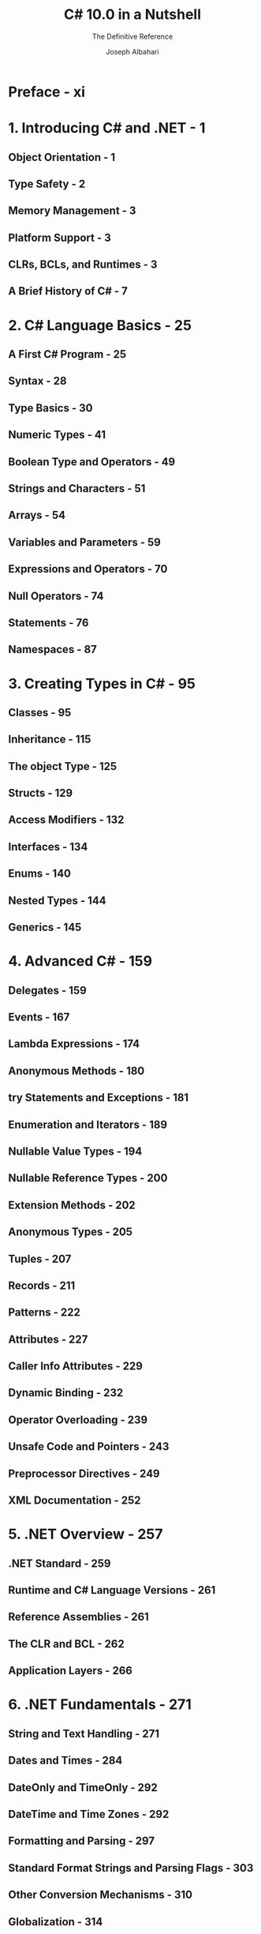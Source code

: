 #+TITLE: C# 10.0 in a Nutshell
#+SUBTITLE: The Definitive Reference
#+VERSION: 2022
#+AUTHOR: Joseph Albahari
#+STARTUP: overview
#+STARTUP: entitiespretty

* Preface - xi
* 1. Introducing C# and .NET - 1
** Object Orientation - 1
** Type Safety - 2
** Memory Management - 3
** Platform Support - 3
** CLRs, BCLs, and Runtimes - 3
** A Brief History of C# - 7

* 2. C# Language Basics - 25
** A First C# Program - 25
** Syntax - 28
** Type Basics - 30
** Numeric Types - 41
** Boolean Type and Operators - 49
** Strings and Characters - 51
** Arrays - 54
** Variables and Parameters - 59
** Expressions and Operators - 70
** Null Operators - 74
** Statements - 76
** Namespaces - 87

* 3. Creating Types in C# - 95
** Classes - 95
** Inheritance - 115
** The object Type - 125
** Structs - 129
** Access Modifiers - 132
** Interfaces - 134
** Enums - 140
** Nested Types - 144
** Generics - 145

* 4. Advanced C# - 159
** Delegates - 159
** Events - 167
** Lambda Expressions - 174
** Anonymous Methods - 180
** try Statements and Exceptions - 181
** Enumeration and Iterators - 189
** Nullable Value Types - 194
** Nullable Reference Types - 200
** Extension Methods - 202
** Anonymous Types - 205
** Tuples - 207
** Records - 211
** Patterns - 222
** Attributes - 227
** Caller Info Attributes - 229
** Dynamic Binding - 232
** Operator Overloading - 239
** Unsafe Code and Pointers - 243
** Preprocessor Directives - 249
** XML Documentation - 252

* 5. .NET Overview - 257
** .NET Standard - 259
** Runtime and C# Language Versions - 261
** Reference Assemblies - 261
** The CLR and BCL - 262
** Application Layers - 266

* 6. .NET Fundamentals - 271
** String and Text Handling - 271
** Dates and Times - 284
** DateOnly and TimeOnly - 292
** DateTime and Time Zones - 292
** Formatting and Parsing - 297
** Standard Format Strings and Parsing Flags - 303
** Other Conversion Mechanisms - 310
** Globalization - 314
** Working with Numbers - 315
** BitOperations - 320
** Enums - 320
** The Guid Struct - 323
** Equality Comparison - 324
** Order Comparison - 335
** Utility Classes - 338

* 7. Collections - 343
** Enumeration - 343
** The ICollection and IList Interfaces - 351
** The Array Class - 355
** Lists, Queues, Stacks, and Sets - 363
** Dictionaries - 372
** Customizable Collections and Proxies - 378
** Immutable Collections - 384
** Plugging in Equality and Order - 388

* 8. LINQ Queries - 395
** Getting Started - 395
** Fluent Syntax - 397
** Query Expressions - 403
** Deferred Execution - 408
** Subqueries - 414
** Composition Strategies - 418
** Projection Strategies - 421
** Interpreted Queries - 424
** EF Core - 430
** Building Query Expressions - 442

* 9. LINQ Operators - 447
** Overview - 448
** Filtering - 451
** Projecting - 456
** Joining - 468
** Ordering - 476
** Grouping - 479
** Set Operators - 483
** Conversion Methods - 485
** Element Operators - 488
** Aggregation Methods - 490
** Quantifiers - 495
** Generation Methods - 496

* 10. LINQ to XML - 497
** Architectural Overview - 497
** X-DOM Overview - 498
** Instantiating an X-DOM - 502
** Navigating and Querying - 504
** Updating an X-DOM - 510
** Working with Values - 513
** Documents and Declarations - 515
** Names and Namespaces - 519
** Annotations - 524
** Projecting into an X-DOM - 525

* 11. Other XML and JSON Technologies - 529
** XmlReader - 529
** XmlWriter - 537
** Patterns for Using XmlReader/XmlWriter - 539
** Working with JSON - 544

* 12. Disposal and Garbage Collection - 557
** IDisposable, Dispose, and Close - 557
** Automatic Garbage Collection - 563
** Finalizers - 565
** How the GC Works - 569
** Managed Memory Leaks - 576
** Weak References - 579

* 13. Diagnostics - 585
** Conditional Compilation - 585
** Debug and Trace Classes - 589
** Debugger Integration - 592
** Processes and Process Threads - 593
** StackTrace and StackFrame - 594
** Windows Event Logs - 596
** Performance Counters - 598
** The Stopwatch Class - 602
** Cross-Platform Diagnostic Tools - 603

* 14. Concurrency and Asynchrony - 609
** Introduction - 609
** Threading - 610
** Tasks - 626
** Principles of Asynchrony - 634
** Asynchronous Functions in C# - 639
** Asynchronous Patterns - 659
** Obsolete Patterns - 667

* 15. Streams and I/O - 671
** Stream Architecture - 671
** Using Streams - 673
** Stream Adapters - 687
** Compression Streams - 695
** Working with ZIP Files - 698
** File and Directory Operations - 699
** OS Security - 710
** Memory-Mapped Files - 712

* 16. Networking - 717
** Network Architecture - 717
** Addresses and Ports - 719
** URIs - 720
** HttpClient - 722
** Writing an HTTP Server - 731
** Using DNS - 734
** Sending Mail with SmtpClient - 734
** Using TCP - 735
** Receiving POP3 Mail with TCP - 739

* 17. Assemblies - 741
** What’s in an Assembly - 741
** Strong Names and Assembly Signing - 746
** Assembly Names - 747
** Authenticode Signing - 749
** Resources and Satellite Assemblies - 752
** Loading, Resolving, and Isolating Assemblies - 759

* 18. Reflection and Metadata - 781
** Reflecting and Activating Types - 782
** Reflecting and Invoking Members - 789
** Reflecting Assemblies - 802
** Working with Attributes - 803
** Dynamic Code Generation - 808
** Emitting Assemblies and Types - 815
** Emitting Type Members - 818
** Emitting Generic Methods and Types - 823
** Awkward Emission Targets - 825
** Parsing IL - 829

* 19. Dynamic Programming - 835
** The Dynamic Language Runtime - 835
** Numeric Type Unification - 836
** Dynamic Member Overload Resolution - 838
** Implementing Dynamic Objects - 844
** Interoperating with Dynamic Languages - 847

* 20. Cryptography - 851
** Overview - 851
** Windows Data Protection - 852
** Hashing - 853
** Symmetric Encryption - 855
** Public-Key Encryption and Signing - 860

* 21. Advanced Threading - 865
** Synchronization Overview - 866
** Exclusive Locking - 866
** Locking and Thread Safety - 874
** Nonexclusive Locking - 880
** Signaling with Event Wait Handles - 887
** The Barrier Class - 894
** Lazy Initialization - 896
** Thread-Local Storage - 898
** Timers - 901

* 22. Parallel Programming - 907
** Why PFX? - 908
** PLINQ - 911
** The Parallel Class - 924
** Task Parallelism - 930
** Working with AggregateException - 940
** Concurrent Collections - 942
** BlockingCollection<T> - 945

* 23. Span<T> and Memory<T> - 951
** Spans and Slicing - 952
** Memory<T> - 955
** Forward-Only Enumerators - 957
** Working with Stack-Allocated and Unmanaged Memory - 958

* 24. Native and COM Interoperability - 961
** Calling into Native DLLs - 961
** Type and Parameter Marshaling - 962
** Callbacks from Unmanaged Code - 967
** Simulating a C Union - 970
** Shared Memory - 971
** Mapping a Struct to Unmanaged Memory - 973
** COM Interoperability - 977
** Calling a COM Component from C# - 979
** Embedding Interop Types - 982
** Exposing C# Objects to COM - 983

* 25. Regular Expressions - 987
** Regular Expression Basics - 987
** Quantifiers - 992
** Zero-Width Assertions - 993
** Groups - 996
** Replacing and Splitting Text - 997
** Cookbook Regular Expressions - 999
** Regular Expressions Language Reference - 1003

* Index - 1007
